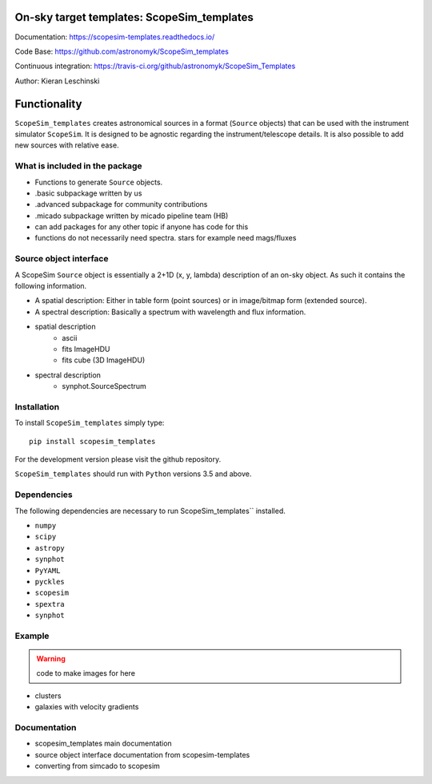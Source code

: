 On-sky target templates: ScopeSim_templates
-------------------------------------------

Documentation: https://scopesim-templates.readthedocs.io/

Code Base: https://github.com/astronomyk/ScopeSim_templates

Continuous integration: https://travis-ci.org/github/astronomyk/ScopeSim_Templates

Author: Kieran Leschinski

Functionality
-------------

``ScopeSim_templates`` creates astronomical sources in a format (``Source`` objects)
that can be used with the instrument simulator ``ScopeSim``. It is designed to
be agnostic regarding the instrument/telescope details. It is also possible to add
new sources with relative ease.


What is included in the package
++++++++++++++++++++++++++++++++


- Functions to generate ``Source`` objects.
- .basic subpackage written by us
- .advanced subpackage for community contributions
- .micado subpackage written by micado pipeline team (HB)

- can add packages for any other topic if anyone has code for this 
- functions do not necessarily need spectra. stars for example need mags/fluxes


Source object interface
+++++++++++++++++++++++

A ScopeSim ``Source`` object is essentially a 2+1D (x, y, lambda) description of an on-sky object.
As such it contains the following information.

* A spatial description: Either in table form (point sources) or in image/bitmap form (extended source).

* A spectral description: Basically a spectrum with wavelength and flux information.



- spatial description
    - ascii
    - fits ImageHDU
    - fits cube (3D ImageHDU)
- spectral description
    - synphot.SourceSpectrum


Installation
++++++++++++

To install ``ScopeSim_templates`` simply type::

    pip install scopesim_templates

For the development version please visit the github repository.

``ScopeSim_templates`` should run with ``Python`` versions 3.5 and above.


Dependencies
++++++++++++

The following dependencies are necessary to run ScopeSim_templates``
installed.

* ``numpy``
* ``scipy``
* ``astropy``
* ``synphot``
* ``PyYAML``
* ``pyckles``
* ``scopesim``
* ``spextra``
* ``synphot``


Example
+++++++

.. warning:: code to make images for here

- clusters
- galaxies with velocity gradients
    

Documentation
+++++++++++++

- scopesim_templates main documentation
- source object interface documentation from scopesim-templates
- converting from simcado to scopesim

